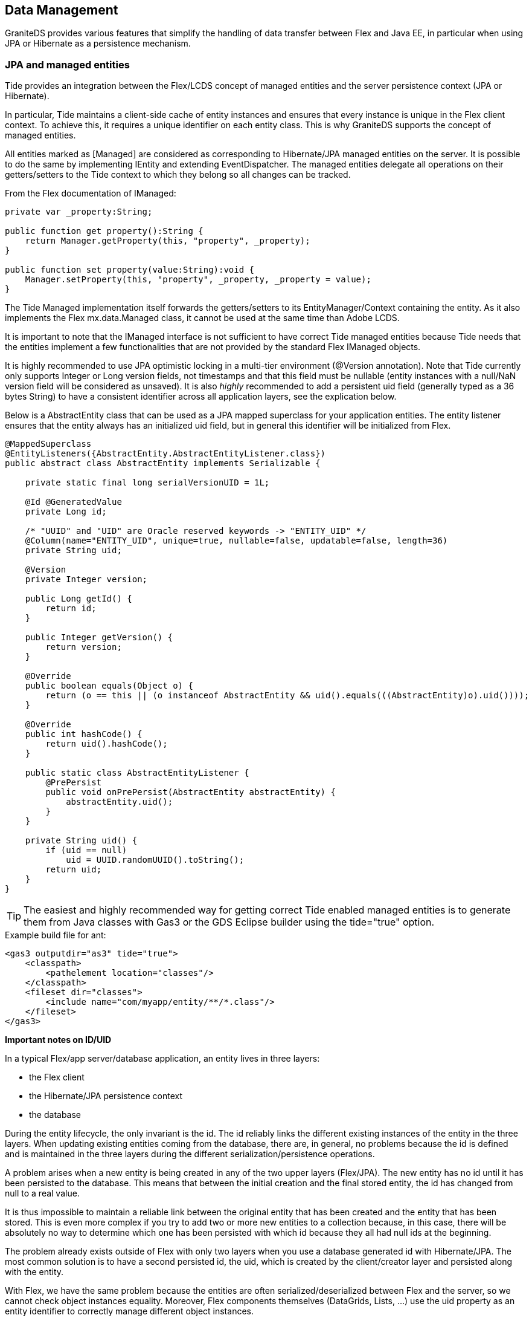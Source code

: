 :imagesdir: ./images

[[graniteds.datamanagement]]
== Data Management

GraniteDS provides various features that simplify the handling of data transfer between Flex and Java EE, in particular when using JPA or Hibernate as a persistence mechanism. 

[[data.jpamanaged]]
=== JPA and managed entities

Tide provides an integration between the Flex/LCDS concept of managed entities and the server persistence context (JPA or Hibernate). 

In particular, Tide maintains a client-side cache of entity instances and ensures that every instance is unique in the Flex client context. 
To achieve this, it requires a unique identifier on each entity class. This is why GraniteDS supports the concept of managed entities. 

All entities marked as +[Managed]+ are considered as corresponding to Hibernate/JPA managed entities on the server.
It is possible to do the same by implementing +IEntity+ and extending +EventDispatcher+. The managed entities delegate all operations on their getters/setters 
to the Tide context to which they belong so all changes can be tracked. 

From the Flex documentation of ++IManaged++: 

[source,actionscript]
----
private var _property:String;

public function get property():String {
    return Manager.getProperty(this, "property", _property);
}

public function set property(value:String):void {
    Manager.setProperty(this, "property", _property, _property = value);
}
----

The Tide +Managed+ implementation itself forwards the getters/setters to its ++EntityManager++/++Context++ containing the entity. 
As it also implements the Flex ++mx.data.Managed++ class, it cannot be used at the same time than Adobe LCDS. 

It is important to note that the +IManaged+ interface is not sufficient to have correct Tide managed entities because Tide needs 
that the entities implement a few functionalities that are not provided by the standard Flex +IManaged+ objects. 

It is highly recommended to use JPA optimistic locking in a multi-tier environment (++@Version++ annotation). 
Note that Tide currently only supports ++Integer++ or ++Long++ version fields, not timestamps and that this field must be nullable 
(entity instances with a ++null++/++NaN++ version field will be considered as unsaved). 
It is also __highly__ recommended to add a persistent ++uid++ field (generally typed as a 36 bytes ++String++) to have a consistent identifier 
across all application layers, see the explication below. 

Below is a +AbstractEntity+ class that can be used as a JPA mapped superclass for your application entities.
The entity listener ensures that the entity always has an initialized +uid+ field, but in general this identifier will be initialized from Flex. 

[source,java]
----
@MappedSuperclass
@EntityListeners({AbstractEntity.AbstractEntityListener.class})
public abstract class AbstractEntity implements Serializable {

    private static final long serialVersionUID = 1L;

    @Id @GeneratedValue
    private Long id;

    /* "UUID" and "UID" are Oracle reserved keywords -> "ENTITY_UID" */
    @Column(name="ENTITY_UID", unique=true, nullable=false, updatable=false, length=36)
    private String uid;

    @Version
    private Integer version;

    public Long getId() {
        return id;
    }

    public Integer getVersion() {
        return version;
    }

    @Override
    public boolean equals(Object o) {
        return (o == this || (o instanceof AbstractEntity && uid().equals(((AbstractEntity)o).uid())));
    }

    @Override
    public int hashCode() {
        return uid().hashCode();
    }

    public static class AbstractEntityListener {
        @PrePersist
        public void onPrePersist(AbstractEntity abstractEntity) {
            abstractEntity.uid();
        }
    }

    private String uid() {
        if (uid == null)
            uid = UUID.randomUUID().toString();
        return uid;
    }
}        
----

[TIP]
====
The easiest and highly recommended way for getting correct Tide enabled managed entities is to generate them from Java classes with Gas3 or 
the GDS Eclipse builder using the +tide="true"+ option. 
====

.Example build file for ant: 
[source,xml]
----
<gas3 outputdir="as3" tide="true">
    <classpath>
        <pathelement location="classes"/>
    </classpath>
    <fileset dir="classes">
        <include name="com/myapp/entity/**/*.class"/>
    </fileset>
</gas3>    
----

*Important notes on ID/UID*  

In a typical Flex/app server/database application, an entity lives in three layers: 

* the Flex client 
* the Hibernate/JPA persistence context 
* the database 

During the entity lifecycle, the only invariant is the id. The id reliably links the different existing instances of the entity in the three layers. 
When updating existing entities coming from the database, there are, in general, no problems because the id is defined and is maintained in the three layers 
during the different serialization/persistence operations. 

A problem arises when a new entity is being created in any of the two upper layers (Flex/JPA). The new entity has no id until it has been persisted to the database. 
This means that between the initial creation and the final stored entity, the id has changed from null to a real value. 

It is thus impossible to maintain a reliable link between the original entity that has been created and the entity that has been stored.
This is even more complex if you try to add two or more new entities to a collection because, in this case, there will be absolutely no way to determine 
which one has been persisted with which id because they all had null ids at the beginning. 

The problem already exists outside of Flex with only two layers when you use a database generated id with Hibernate/JPA. 
The most common solution is to have a second persisted id, the uid, which is created by the client/creator layer and persisted along with the entity. 

With Flex, we have the same problem because the entities are often serialized/deserialized between Flex and the server, so we cannot check object instances equality. 
Moreover, Flex components themselves (++DataGrid++s, ++List++s, ...) use the ++uid++ property as an entity identifier to correctly manage different object instances. 

When there is a +uid+ field in the Java entity, the Gas3 Tide template will generate a +uid+ property on the AS3 object. 
In other cases, the Tide template tries to build a suitable +uid+ property from the entity +id+.
This second mode is, of course, vulnerable to the initial null id problem. 

In conclusion, the recommended approach to avoid any kind of subtle problems is to have a real +uid+ property which will be persisted in the database 
but is not a primary key for efficiency concerns. If it is not possible to add a +uid+ property due to a legacy database schema or Java classes, 
it will work most of the time but you will then have to be very careful when creating new entities from the Flex client layer. 

Take care that you will then have to either implement +hashCode()+ and +equals()+ based on this property, or if for some reason you need another specific behaviour 
for +hashCode()+ and +equals()+ you can also implement the +org.granite.tide.IUID+ Java interface that will instruct Tide to use internally the +uid+ field 
for object comparisons. 

[[data.lazyloading]]
=== Transparent lazy loading

All uninitialized lazy collections coming from the server are transparently wrapped on the Flex side by the Tide context in a +PersistentCollection+ or +PersistentMap+. 
This collection can be used as a data provider for any Flex component that is able to handle +CollectionEvent+ (all Flex components, such as +DataGrid+ and +List+ do).
When data is requested by the UI component, the collection requests the server for the real collection content. 
This lazy loading functionality is completely automatic but will happen only if the collection is bound to a UI component or by manually calling +get+ or +length+ on 
the collection object.

When in the context of a server conversation (Seam or CDI) with a JPA extended persistence context, Tide will try to load the collection inside this 
persistence context so all collection elements come from the same persistence context as the owning entity. 

Outside of a conversation, Tide will try different means to determine the correct JPA entity manager/Hibernate session to use. 
The whole collection and owning entity are then retrieved from a newly created persistence context. If you have a deep object graph, 
it will then be possible to get entities from different persistence contexts in the same client context, and it can lead to inconsistencies 
in the client data and issues with optimistic locking/versioning. 

Depending on the server framework of the application (Spring, EJB 3, Seam, CDI...), Tide will lookup an entity manager or an Hibernate session from JNDI, 
in the Spring context or any other relevant way, and will try to determine the correct transaction management (JTA, JPA...). 
With Spring or Seam, it is possible to override the default persistence manager if you have particular requirements: w
ith Spring you just have to configure a bean implementing +TidePersistenceManager+ in the application context, 
with Seam you can override the component named +org.granite.tide.seam.seamInitializer+ with a component extending the class +org.granite.tide.seam.seamInitializer+. 
Using a custom persistence manager can be useful for example if you have multiple +EntityManagerFactory+ instances and want to be able to select one of them 
depending on the entity whose collection has to be fetched. 

*Manual fetching of lazy collections*  

In some cases you might need to trigger manually the loading of a lazy loaded collection. As told earlier, all collections are wrapped 
in a +PersistentCollection+ or +PersistentMap+. These two classes expose a method +withInitialized+ that can take a callback function that can do something 
once the collection is populated: 

[source,actionscript]
----
Object(myEntity.myCollection).withInitialized(function(collection:IList):void {
   // Do something with the content of the list
   var obj:Object = collection.getItemAt(0);
});
----

[[data.reverselazyloading]]
=== Reverse lazy loading

Lazy loading greatly helps in limiting the amount of data that is transferred between the server and the client. 
When receiving data from the server, the lazy-loading state is managed by the JPA engine depending on what is done by the service, so only the necessary data is sent. 
When sending objects to the server, the lazy-loading state depends on what has been loaded or not in the client context.
As the lifespan of the entities in the client context is much longer than in stateless services, there is a good chance that after a few time of running an application,
the whole object graph will be loaded on the client. That means that passing an entity as an argument to a remote method call will send the fully loaded object graph, 
whenever maybe a single property has been modified on the main entity. For example : 

[source,actionscript]
----
public function savePerson():void {
    person.lastName = "Test";
    personService.save(person);   
    // This will send all loaded collections associated to the Person object
}   
----

Obviously this is not very efficient. You can tell Tide to fold the object graph before sending it. It can be done manually in Flex with the following API :

[source,actionscript]
----
var uperson:Person = new EntityGraphUnintializer(tideContext).uninitializeEntityGraph(person) as Person;
personService.save(uperson);    // This will send only the Person object without any loaded collection   
----

Here all loaded collections of the +Person+ object will be uninitialized so +uperson+ contains only the minimum of data to correctly merge your changes 
in the server persistence context. If there is a change deeper in the object graph, the uninitializer is able to detect it and will not uninitialize 
the corresponding subgraph so the server receives all changes. 

[source,actionscript]
----
person.contacts.getItemAt(0).email = 'test@test.com';
var uperson:Person = new EntityGraphUnintializer(tideContext).uninitializeEntityGraph(person) as Person;
personService.save(uperson);    // This will send the Person object with only the contacts collection loaded   
----

Tide uses the client data tracking (the same used for dirty checking, see <<data.dirtycheck,below>>) to determine which parts of the graph need to be sent. 

If you need to uninitialize more than one argument for a remote call, you must use the same +EntityGraphUninitializer+.
It is important because the uninitializer copies the entities in a temporary context before uninitializing their associations so the normal context keeps unchanged, 
and all processed entities have to share this same temporary context.  

[source,actionscript]
----
var egu:EntityGraphUnintializer = new EntityGraphUninitialize(tideContext);
uperson1 = egu.uninitializeEntityGraph(person1);
uperson2 = egu.uninitializeEntityGraph(person2);
personService.save(uperson1, uperson2);    
----

Calling the +EntityGraphUninitializer+ manually is a bit tedious and ugly, so there is a cleaner possibility when you are using generated typesafe service proxies.
You can annotate your service method arguments with +@org.granite.tide.data.Lazy+ : 

[source,java]
----
public void save(@Lazy Person person) {
}
----

Gas3 will then generate a +[Lazy]+ annotation on your service methods (so take care that you have added the +[Lazy]+ annotation to your Flex metadata compilation
configuration). Next in the Flex application, register the +UninitializeArgumentPreprocessor+ component in Tide as follows : 

[source,actionscript]
----
Tide.getInstance().addComponents([UninitializeArgumentPreprocessor]);
----

Once you have done this, all calls to +PersonService.save()+ will automatically use a properly uninitialized version of the +person+ argument. 

[[data.changesets]]
=== Change sets

In most cases, end users update very few properties of an object graph at the same time so it's not very efficient to send the full graph to the server for merging,
even folded and uninitialized as much as possible. To handle this very common use case, Tide provides the change set feature which consists in
building a diff object representing only the actual updates on the object graph and only send this diff. As with reverse lazy loading, it can be used
manually or automated through some annotations and configuration.

This feature can work when sending objects from the client, or when dispatching updates from the server. In this case, GraniteDS has to integrate more
deeply into the JPA provider to build the change set objects. The server-to-client change sets are currently implemented only for Hibernate 3.5+.

*Client to server change sets*

Usually, when a user does some changes on an entity, the application will execute something like this to send the changes to the server :

[source,actionscript]
----
public function savePerson():void {
    person.lastName = "Test";
    personService.save(person);
    // This will send all loaded collections associated to the Person object
}
----

To build a +ChangeSet+ for a particular entity instead of sending the whole graph, you can use the +ChangeSetBuilder+ API :

[source,actionscript]
----
var csperson:ChangeSet = new ChangeSetBuilder(tideContext).buildEntityChangeSet(person);
personService.applyChangeSet(csperson);
----

Tide will use the client data tracking to determine what has been modified since last server update and build a diff object.
Note that it's also possible to build the complete +ChangeSet+ for the whole local entity context :

[source,actionscript]
----
var csfull:ChangeSet = new ChangeSetBuilder(tideContext).buildChangeSet();
entityService.applyChangeSet(csfull);
----

If you have to build change sets for many arguments at the same time, you should use the same +ChangeSetBuilder+ to ensure they
use the same temporary merge context:

[source,actionscript]
----
var csb:ChangeSetBuilder = new ChangeSetBuilder(tideContext);
var csperson:ChangeSet = csb.buildEntityChangeSet(person);
var cscompany:ChangeSet = csb.buildEntityChangeSet(company);
personService.savePersonCompany(csperson, cscompany);
----

Obviously any of these client operations mean that the server method that is called knows what to do with the +ChangeSet+ objects.
Tide provides the +ChangeSetApplier+ API that can be used on the server :

[source,java]
----
public void applyChangeSet(ChangeSet changeSet) {
    new ChangeSetApplier(new JPAPersistenceAdapter(entityManager)).applyChanges(changeSet);
}
----

As its name indicates, the +JPAPersistenceAdapter+ expects a JPA entity manager. If you are using the Hibernate native
Session API, you can use the +HibernatePersistenceAdapter+. It's quite easy if needed to implement a custom adapter for other
kinds of persistence providers by implementing the +TidePersistenceAdapter+ interface.

*Automatic build of change sets on the client*

Calling the +ChangeSetBuilder+ manually is a bit tedious and ugly, so there is a cleaner possibility when you are using generated typesafe service proxies.
You can annotate your service method arguments with +@org.granite.tide.data.Lazy+ :

[source,java]
----
public void save(@Lazy Person person) {
}
----

Gas3 will then generate a +[Lazy]+ annotation on your service methods (so take care that you have added the +[Lazy]+ annotation to your Flex metadata compilation
configuration). Next in the Flex application, register the +ChangeArgumentPreprocessor+ component in Tide as follows :

[source,actionscript]
----
Tide.getInstance().addComponents([ChangeArgumentPreprocessor]);
----

Once you have done this, all calls to +PersonService.save()+ will automatically use a +ChangeSet+ for the argument +person+.
Note that this cannot be used in conjuction with reverse lazy loading but completely replaces it.

*Automatic server merge of change sets (Hibernate 3.x only)*

When using Hibernate 3.x it's possible to further simplify this process by enabling a specific merge event listener. When configured, it
allows to apply an incoming +ChangeSet+ with any method using +EntityManager.merge()+ of the underlying entity. For example,

[source,java]
----
public void save(Person person) {
    entityManager.merge(person);
}
----

When this method is called with an incoming +ChangeSet+, GraniteDS will use a special converter to transform the +ChangeSet+ to a
Javassist proxy which can be accepted by the method call. Then the merge listener will intercept this proxy and apply the change
instead of letting Hibernate do its normal merge. It's important to note that this can work only with +merge()+ and not with any
other JPA +EntityManager+/Hibernate +Session+ method.

The configuration on the Hibernate side depends on the way the +SessionFactory+/+EntityManagerFactory+ is configured but simply
consists in setting up the event listener +org.granite.tide.hibernate.HibernateDataChangeMergeListener+ for the event +merge+.

[source,java]
----
configuration.setListener("merge", new HibernateDataChangeMergeListener());
----

With Hibernate XML config:

[source,xml]
----
<hibernate-configuration>
    <session-factory>
       ...
        <event type="merge">
            <listener class="org.granite.tide.hibernate.HibernateDataChangeMergeListener"/>
        </event>
    </session-factory>
</hibernate-configuration>
----

And with Spring:

[source,xml]
----
<bean id="sessionFactory"
    class="org.springframework.orm.hibernate3.annotation.AnnotationSessionFactoryBean">
    <property name="dataSource" ref="dataSource" />
    <property name="hibernateProperties">
        <props>
            <prop key="hibernate.dialect">org.hibernate.dialect.HSQLDialect</prop>
            <prop key="hibernate.show_sql">false</prop>
            <prop key="hibernate.hbm2ddl.auto">update</prop>
        </props>
    </property>
    <property name="eventListeners">
        <map>
            <entry key="merge">
                <list><bean class="org.granite.tide.hibernate.HibernateDataChangeMergeListener"/></list>
            </entry>
        </map>
    </property>
    ...
</bean>
----

[[data.dirtycheck]]
=== Dirty checking and conflict handling

The Tide framework includes a client-side entity cache where each managed entity exists only once for each Tide context. 
Besides maintaining this cache, Tide tracks all changes made on managed entities and on their associations and saves these changes for each modification. 
This flag is always reset to +false+ when the same instance is received from the server, so this flag is indeed an indication that the user has changed 
something since the last remote call. 

 A particular entity instance can be in two states :
  
* Stable: the instance has not been modified until it was received from the server 
* Dirty : the instance has been modified 

The current state of an entity can be accessed with : 

[source,actionscript]
----
entity.meta_dirty
----

This +meta_dirty+ property only indicates if a direct property of the entity has been changed. To check if something has changed deeper in the object graph, you can use:

[source,actionscript]
----
tideContext.meta_deepDirty(entity);
----

Finally you can check the dirty state of the whole data context with the property +meta_dirty+ of the Tide context. 

[source,xml]
----
<mx:Button label="Save" click="entityService.save()"
    enabled="{tideContext.meta_dirty}"/>
----

[WARNING]
====
This +dirty+ flag is reliable only when combined with optimistic locking. The only way for Tide to know that an entity instance has actually been changed on the server
is to check that its +@Version+ field has been incremented. 
====

In a typical client/server interaction, here is what happens :
 
1. The Flex application retrieves an entity instance from the server, for example with a version number 0. This instance is considered stable. 
2. The user modifies data on the client, possibly with bidirectional data binding. The version number stays 0, the client state becomes dirty. 
3. The user clicks on a _Save_ button. The Flex application calls a service and retrieves the result. The server has incremented the version number to 1, 
    so Tide overwrites the cached instance on the client and it is considered as stable again. 

Note that if you retrieve the same instance without version increment, the local changes won't be overwritten. In the previous example, if the server returns the same 
instance with an unchanged version number of 0, the local instance will still be dirty. That means that you can still issue queries that return a locally changed entity 
without losing the user changes. 

One nice possibility with this programming model is that you can easily implement a _Cancel_ button after step 2. If you use bidirectional data binding, 
the client view of the entity instance has already become dirty. As Tide always saves the local changes, it also provides a simple way of restoring the last stable state : 

[source,actionscript]
----
private function restore():void {
    Managed.resetEntity(entity);
}   
----

You can also reset all entities in the context to their last stable state with : 

[source,actionscript]
----
private function restoreAll():void {
    tideContext.meta_resetAllEntities();
}   
----

If you look at the previous process in 3 steps, we assume that nobody else has changed the data the user has been working on between 1 and 3. 
In concurrent environments with read-write data, there is a chance that someone else has modified the entity on the server between step 1 and step 3. 

There are two ways of handling this: either you just rely on optimistic locking and intercept the corresponding server exceptions to display a message to the user, 
or you use data push (see section <<data.push,Data Push>>) so all Flex clients are updated in near real-time. 
Note however that even with data push, there can still be conflicts between changes made by a user and updates received from the server. 

With normal optimistic locking, the remote service call at step 3 will trigger a +OptimisticLockException+. Tide provides a built-in exception handler 
to handle this exception: it will extract the +entity+ argument of the exception, compare its state with the client state and dispatch a conflict 
event +TideDataConflictEvent+ on the Tide context when it's not identical. The exception handler can be enabled with : 

[source,actionscript]
----
Tide.getInstance().addExceptionHandler(OptimisticLockExceptionHandler);
----

When data push is used, an entity instance can be updated with data received from the server at any time. If the current user was working on this instance, 
it is obviously not desirable that his work is overwritten without notice. Similarly to the previous case, Tide will determine that an incoming data from another 
user session is in conflict with the local data and dispatch a +TideDataConflictEvent+ on the Tide context. 

What can you do with this event ? 

Basically there are two possibilities : accept the server-side state or keep the client state. 
Here is an example of a conflict handler defined in a Flex application, generally in the main mxml : 

[source,xml]
----
<mx:Application ...
    preinitialize="Tide.getInstance().initApplication()"
    creationComplete="init();">
    
    <mx:Script>
        private function init():void {
            Tide.getInstance().getEjbContext().addEventListener(
                TideDataConflictsEvent.DATA_CONFLICTS, conflictsHandler);
        }

        private var _conflicts:Conflicts;

        private function conflictsHandler(event:TideDataConflictsEvent):void {
            _conflicts = event.conflicts;
            Alert.show("Keep local state ?", "Data conflict", 
                Alert.YES|Alert.NO, null, conflictsCloseHandler);
        }
        
        private function conflictsCloseHandler(event:CloseEvent):void {
            if (event.detail == Alert.YES)
                _conflicts.acceptAllClient();
            else
                _conflicts.acceptAllServer();
        }
    </mx:Script>
    ...
</mx:Application>
----

If you look at the ASDoc for +Conflicts+, there are a few properties that give more details about the conflicts, such as the conflicting properties,
which make possible to present a better alert message to the user. 

When using the Hibernate native API (++Session++), the optimistick lock exception ++StaleObjectStateException++ is unfortunately missing a critical information 
to allow for correct conflict handling (that is present in the JPA ++OptimistickLockException++). 
In this case, you should use the provided Hibernate event wrappers that add the missing data to the Hibernate exception. 
Here is what is will look like when configuring the ++SessionFactory++ with Spring : 

[source,xml]
----
<bean id="sessionFactory"
    class="org.springframework.orm.hibernate3.annotation.AnnotationSessionFactoryBean">
    <property name="dataSource" ref="dataSource" />
    <property name="hibernateProperties">
        <props>
            <prop key="hibernate.dialect">org.hibernate.dialect.HSQLDialect</prop>
            <prop key="hibernate.show_sql">false</prop>
            <prop key="hibernate.hbm2ddl.auto">update</prop>
        </props>
    </property>
    <property name="eventListeners">
        <map>
            <entry key="merge">
                <bean class="org.granite.tide.hibernate.HibernateMergeListener"/>
            </entry>
            <entry key="create">
                <bean class="org.granite.tide.hibernate.HibernatePersistListener"/>
            </entry>
            <entry key="create-onflush">
                <bean class="org.granite.tide.hibernate.HibernatePersistOnFlushListener"/>
            </entry>
            <entry key="delete">
                <bean class="org.granite.tide.hibernate.HibernateDeleteListener"/>
            </entry>
            <entry key="update">
                <bean class="org.granite.tide.hibernate.HibernateSaveOrUpdateListener"/>
            </entry>
            <entry key="save-update">
                <bean class="org.granite.tide.hibernate.HibernateSaveOrUpdateListener"/>
            </entry>
            <entry key="save">
                <bean class="org.granite.tide.hibernate.HibernateSaveOrUpdateListener"/>
            </entry>
            <entry key="lock">
                <bean class="org.granite.tide.hibernate.HibernateLockListener"/>
            </entry>
            <entry key="flush">
                <bean class="org.granite.tide.hibernate.HibernateFlushListener"/>
            </entry>
            <entry key="auto-flush">
                <bean class="org.granite.tide.hibernate.HibernateAutoFlushListener"/>
            </entry>
        </map>
    </property>
    ...
</bean>
----

*Integration with client conversations*  

When using client conversations, the situation becomes a bit more complex as each conversation has its own entity cache. That means that when a user 
modifies some data in a conversation context, the change is not immediately visible in others even if they contain the same entity instance. 

The Tide context object provides a few methods to deal with such situations : 

[source,actionscript]
----
tideContext.meta_mergeInParentContext()   
----

This will merge all stable state of the current conversation context in its parent context and all its children. In the common case where you don't 
use nested conversations, that just means that the changes are merged in the global context as well as all other conversations. 

If you use nested conversations, the merge will be done only in the direct parent context and all its children, but not in the global context. 

[source,actionscript]
----
tideContext.meta_mergeInGlobalContext()   
----

This will merge all stable state of the current conversation context in its parent context, in the global context and in all child contexts recursively. 

[[data.validation]]
=== Data validation

Tide integrates with Hibernate Validator 3.x and the Bean Validation API (JSR 303) implementations, and propagate the server validation errors to the client UI components. 

Starting with GraniteDS 2.2, however, the preferred way to execute validation is a Flex-side, JSR-303 like, validation framework 
(see <<graniteds.validation,Bean Validation (JSR-303)>> for details). 

The server support for Hibernate Validator 3 is available in +granite-hibernate.jar+, but the the support for Bean Validation is available in
a separate +granite-beanvalidation.jar+. You will have to add one of these jars in your application +lib+ folder. 

The validator integration is based on the GraniteDS exception handling framework. A server exception converter is registered to handle the +InvalidStateException+, 
and a client exception handler can be registered with: 

[source,actionscript]
----
Tide.getInstance().addExceptionHandler(ValidatorExceptionHandler);   
----

This exception handler intercepts all server validation faults and dispatches a validation event on the context. To complete the integration, a +TideEntityValidator+ 
Flex component can be attached to any UI component: 

[source,xml]
----
<mx:Application
    ...
    xmlns:tv="org.granite.tide.validators.*">

    <tv:TideEntityValidator id="teval" entity="{tideContext.booking}"
        property="creditCardName" listener="{creditCardNameInput}"/>

    <mx:TextInput id="creditCardNameInput" text="{tideContext.booking.creditCardName}"/>
    ...
</mx:Application>   
----

You can have more control on the validation behaviour by directly listening to validation events on the context: 

[source,actionscript]
----
public function setup():void {
    tideContext.addEventListener(TideValidatorEvent.INVALID, validationHandler);
}

private function validationHandler(event:TideValidatorEvent):void {
    var invalidValues:Array = event.invalidValues;
    for each (var iv:Object in invalidValues) {
        var invalidValue:InvalidValue = iv as InvalidValue;
        Alert.show(
            "Invalid property: " + invalidValue.path +
            " on object " + invalidValue.bean
        );
    }
}   
----

*Remote validation of input fields*

Another possibility is to use an input validator that calls the server when the validation is triggered. 
With Seam on the server, it then uses the +Validators+ component to get a proper +ClassValidator+, and thus just works with Hibernate Validator 3.x for now. 
With other server technologies, it uses a built-in validator handler which supports both HV3 and Bean Validation implementations. 

The use of this component is quite simple and very similar to any other Flex validator, with additional parameters to define the entity to validate. 

[source,xml]
----
<tv:TideInputValidator id="tival" 
    source="{creditCardNameInput}" property="text" 
    entity="{tideContext.booking}" entityProperty="creditCardName" 
    entityManager="{tideContext}"/>

<mx:TextInput id="creditCardNameInput" text="{tideContext.booking.creditCardName}"/>   
----

The property +entityManager+ of the validator may be optional if the entity is maintained in the context (i.e., ++ctx.myEntity++) 
and has a proper +entityManager+ defined (with ++$$meta_getEntityManager$$++). This is in particular the case for all entities retrieved from the server. 

[[data.paging]]
=== Data paging

GraniteDS provides the +PagedQuery+ component which is an implementation of +ListCollectionView+ and can be used as a data provider for most UI components 
such a grids or lists. 

This component supports paging and can be mapped to a server component which execute queries. The collection is completely paged and keeps in memory only 
the data needed for the current display. In fact, it keeps in memory two complete pages to avoid too many server calls. 
The elements that get out of display during scrolling are discarded, so you never fill up the memory of the Flash VM. 

+PagedQuery+ also supports automatic remote sorting and filtering. The server-side part of the paging depends on the server technology and is described in 
the next paragraphs. 

On the client-side, you first need to register the client component with: 

[source,xml]
----
<mx:Script>
    import org.granite.tide.collections.PagedQuery;

    Tide.getInstance().addComponent("people", PagedQuery);
</mx:Script>        
----

This registers a client component with a page size defined by the server. It's also possible and recommended to define the page size on the client with : 

[source,xml]
----
<mx:Script>
    import org.granite.tide.collections.PagedQuery;

    Tide.getInstance().addComponentWithFactory("people", PagedQuery, { maxResults: 36 });
</mx:Script>          
----

When using the Tide client framework, that can be done in a Tide module initializer as any other component declaration. 

[NOTE]
====
It is important that this registration is done in a static block initializer of the main MXML class, because it has to be defined before 
the first reference in a component, and in particular before any data binding on +context.people+ is initialized by Flex. 
====

That's all. Just bind the component as a data provider for any component and it should work as expected: 

[source,xml]
----
<mx:DataGrid id="people" dataProvider="{ctx.people}" width="100%" height="100%"
    liveScrolling="false">
    <mx:columns>
        <mx:DataGridColumn dataField="firstName" headerText="First name"/>
        <mx:DataGridColumn dataField="lastName" headerText="Last name"/>
    </mx:columns>
</mx:DataGrid>        
----

The +DataGrid+ sorting triggers a remote refresh of the collection, and the changes on the data filter are maintained during the remote refresh, 
so the filtering is also done remotely. 

[WARNING]
====
It is important to disable +liveScrolling+ to avoid excessive remote traffic. 
====

[WARNING]
====
Flex 4 Spark controls do not handle +ItemPendingError+ by themselves and need a special wrapper +AsyncListView+. 
====

.Example of use of +AsyncListView+ with Spark components
[source,xml]
----
<s:List>
    <mx:AsyncListView list="{people}"/>
</s:List>
----

See link:$$http://opensource.adobe.com/wiki/display/flexsdk/AsyncListView+Specification$$[here] for more details in the Flex 4 documentation. 

Just like the paged collections of LCDS, everything works only if there is a correct +uid+ property on the entities. It is thus recommended to use the Tide templates 
for the Gas3 generator, which provide a default suitable implementation of +uid+ if there is none. 

The default +AsyncListView+ does not support automatic propagation of the UI control sorting state to its data provider. 
Tide provides an alternative +SortableAsyncListView+ that works in all cases. 

[source,xml]
----
<s:VGroup ...
    xmlns:c="org.granite.tide.collections.*">

<s:DataGrid ...>
    <c:SortableAsyncListView list="{people}"/>
</s:DataGrid>
----

*Server-side implementation*

The +PagedQuery+ components expects that the corresponding server component implements a specific method to fetch elements. 
There are two ways of handling filtering, either with an untyped map or with a typesafe filter object: 

For untyped filters, the server component shoud implement the following method: 

[source,java]
----
public Map find(Map filter, int first, int max, String order, boolean desc);
----

+first+, +max+, +order+ and +desc+ are straightforward. +filter+ is a map containing the parameter values of the query. These values can be set on the client by: 

[source,actionscript]
----
tideContext.pagedQuery.filter.<parameter1> = <value1>;
tideContext.pagedQuery.filter.<parameter2> = <value2>;
...
----

The return object must be a map containing four properties: 

* ++firstResult++: Should be exactly the same as the argument passed in (int first). 
* ++maxResults++: Should be exactly the same as the argument passed in (int max), except when its value is 0, meaning that the client component is initializing 
    and requests a max value. In this case, you have to set the page value, which must absolutely be greater than the maximum expected number of elements displayed 
    simultaneously in a table. 
* ++resultCount++: Count of results. 
* ++resultList++: List of results. 

Alternatively you can also return a result of type +org.granite.tide.data.model.Page+. That implies a compile dependency of your services on a GraniteDS API, 
which may not be suitable. If necessary you can define your own page class and use a converter to translate from your server class to the client +Page+ class. 

If you are using Spring Data, you can simply return an instance of the +Page+ class of Spring Data and let GraniteDS do the conversion
between GraniteDS +Page+ and Spring Data +Page+. You can also use +PageRequest+ as an argument instead of +firstResult+, +maxResults+...

The following code snippet is a quick and dirty implementation and can be used as a base for other implementations 
(here this is a Spring service but the equivalent implementations for EJB3 or CDI would be extremely similar): 

[source,java]
----
@Service("people")
@Transactional(readOnly=true)
public class PeopleServiceImpl implements PeopleService {

    @PersistenceContext
    protected EntityManager manager;

    public Map find(Map filter, int first, int max, String order, boolean desc) {
        Map result = new HashMap(4);

        String from = "from Person e ";
        String where = "where lower(e.lastName) like '%' || lower(:lastName) || '%' ";
        String orderBy = (
            order != null ? "order by e." + order + (desc ? " desc" : "") : ""
        );
        String lastName = (
            filter.containsKey("lastName") ? (String)filter.get("lastName") : ""
        );

        Query qc = manager.createQuery("select count(e) " + from + where);
        qc.setParameter("lastName", lastName);
        long resultCount = (Long)qc.getSingleResult();

        if (max == 0)
            max = 36;

        Query ql = manager.createQuery("select e " + from + where + orderBy);
        ql.setFirstResult(first);
        ql.setMaxResults(max);
        ql.setParameter("lastName", lastName);
        List resultList = ql.getResultList();

        result.put("firstResult", first);
        result.put("maxResults", max);
        result.put("resultCount", resultCount);
        result.put("resultList", resultList);

        return result;
    }
}
----

It is also possible to define on the Flex size an alternative remote component name and method name that will implement the querying : 

[source,xml]
----
<mx:Script>
    Spring.getInstance().addComponentWithFactory("people", PagedQuery, 
        { maxResults: 36, remoteComponentName: "peopleService", methodName: "list" });
</mx:Script>
----

In this case, the previous component would be : 

[source,java]
----
@Service("peopleService")
@Transactional(readOnly=true)
public class PeopleServiceImpl implements PeopleService {

    @PersistenceContext
    protected EntityManager manager;

    public Map list(Map filter, int first, int max, String order, boolean desc) {
        Map result = new HashMap();

        String from = "from Person e ";
        String where = "where lower(e.lastName) like '%' || lower(:lastName) || '%' ";
        String orderBy = (
            order != null ? "order by e." + order + (desc ? " desc" : "") : ""
        );
        String lastName = (
            filter.containsKey("lastName") ? (String)filter.get("lastName") : ""
        );

        Query qc = manager.createQuery("select count(e) " + from + where);
        qc.setParameter("lastName", lastName);
        long resultCount = (Long)qc.getSingleResult();

        if (max == 0)
            max = 36;

        Query ql = manager.createQuery("select e " + from + where + orderBy);
        ql.setFirstResult(first);
        ql.setMaxResults(max);
        ql.setParameter("lastName", lastName);
        List resultList = ql.getResultList();

        result.put("resultCount", resultCount);
        result.put("resultList", resultList);

        return result;
    }
}
        
----

Note that this time we did not have to return +firstResult+ and +maxResults+ because the page size is defined on the client. 

It is finally possible to use a typesafe filter object instead of the +Map+. The server implementation will then be something like : 

[source,java]
----
@Service("peopleService")
@Transactional(readOnly=true)
public class PeopleServiceImpl implements PeopleService {

    @PersistenceContext
    protected EntityManager manager;

    public Map list(Person examplePerson, int first, int max, String order, boolean desc) {
        Map result = new HashMap();

        String from = "from Person e ";
        String where = "where lower(e.lastName) like '%' || lower(:lastName) || '%' ";
        String orderBy = (
            order != null ? "order by e." + order + (desc ? " desc" : "") : ""
        );
        String lastName = (
            examplePerson.getLastName() != null ? examplePerson.getLastName() : ""
        );

        Query qc = manager.createQuery("select count(e) " + from + where);
        qc.setParameter("lastName", lastName);
        long resultCount = (Long)qc.getSingleResult();

        if (max == 0)
            max = 36;

        Query ql = manager.createQuery("select e " + from + where + orderBy);
        ql.setFirstResult(first);
        ql.setMaxResults(max);
        ql.setParameter("lastName", lastName);
        List resultList = ql.getResultList();

        result.put("resultCount", resultCount);
        result.put("resultList", resultList);

        return result;
    }
}
----

To use this, you also have to define the filter class on the client component : 

[source,xml]
----
<mx:Script>
    import org.granite.tide.collections.PagedQuery;

    Tide.getInstance().addComponentWithFactory("people", PagedQuery, 
        { maxResults: 36, filterClass: Person });
</mx:Script>      
----

If the filter class is bindable, then +people.filter+ will be an instance of the provided filter class. 
If not, the +PagedQuery+ will create an +ObjectProxy+ that wraps the filter instance to track changes on it. 
You can also directly provide your own instance of the filter instead of letting the component instantiate the class itself: 

[source,xml]
----
<mx:Script>
    import org.granite.tide.collections.PagedQuery;

    Tide.getInstance().addComponentWithFactory("people", PagedQuery, 
        { maxResults: 36, filter: new Person() });
</mx:Script>      
----

[[data.push]]
=== Data push

In classic Flex applications using remoting, data is updated only when the user does an action that triggers a call to the server. 
As it is possible to do many things purely on the client without involving the server at all, that can lead to stale client state if someone else 
has modified something between updates. 

Optimistic locking ensures that the data will keep consistent on the server and in the database, but it would be better if data updates were pushed 
in real-time to all connected clients. 

Tide makes this possible by integrating with the JPA provider and the Gravity messaging broker to dispatch data updates to subscribed clients. 

This requires a bit of configuration : 

. Define a Gravity topic 
. Add the Tide JPA listener DataPublishListener on entities that should be tracked 
. Add the Tide annotation DataEnabled on all server components involved in modifications of these data 
. Subscribe to the topic on the client with the DataObserver component 

Let's see all this in details : 

Define a Gravity topic: in the standard case, it can be done in ++services-config.xml++: 

[source,xml]
----
<service id="gravity-service"
    class="flex.messaging.services.MessagingService"
    messageTypes="flex.messaging.messages.AsyncMessage">
    <adapters>
        <adapter-definition id="simple" 
            class="org.granite.gravity.adapters.SimpleServiceAdapter"/>
    </adapters>

    <destination id="dataTopic">
        <properties>
            <no-local>true</no-local>
            <session-selector>true</session-selector>
        </properties>
        <channels>
            <channel ref="gravityamf"/>
        </channels>
        <adapter ref="simple"/>
    </destination>
</service>
...
<channel-definition id="gravityamf" class="org.granite.gravity.channels.GravityChannel">
    <endpoint
        uri="http://{server.name}:{server.port}/{context.root}/gravityamf/amf"
        class="flex.messaging.endpoints.AMFEndpoint"/>
</channel-definition>
----

With Spring or Seam, this can be done more easily in the respective configuration files +application-context.xml+ or ++components.xml++: 

.Spring context
[source,xml]
----
<graniteds:messaging-destination id="dataTopic" no-local="true" session-selector="true"/>
----

.Seam ++components.xml++ 
[source,xml]
----
<graniteds:messaging-destination name="dataTopic" no-local="true" session-selector="true"/>
----

This example configuration defines a simple Gravity destination but it's also possible to use the JMS, ActiveMQ or any custom adapter if you need 
transactional behaviour or better scalabilty. 

The two important parameters for the topic definition are :
 
* +no-local+ should be set to +true+. That means that the client that triggers the modification will not receive 
    the result of the update twice : first by the remoting call, then by the messaging update. 
* +session-selector+ must be set to +true+. Tide uses JMS-style selectors to determine which data will be sent to which clients and thus needs 
    to store the current messaging selector state in the user session. 

Add the Tide JPA publishing listener on the entities that should be tracked: 

[source,java]
----
@Entity
@EntityListeners({DataPublishListener.class})
public abstract class MyEntity {
    ... 
}
----

When using the Hibernate native API instead of JPA, you can use the following listener configuration:         

[source,java]
----
Configuration configuration = new Configuration();
...
configuration.setListener("post-insert", new HibernateDataPublishListener());
configuration.setListener("post-update", new HibernateDataPublishListener());
configuration.setListener("post-delete", new HibernateDataPublishListener());
----

With Hibernate XML config: 

[source,xml]
----
<hibernate-configuration>    
    <session-factory>
       ... 
        <event type="post-insert">
            <listener class="org.granite.tide.hibernate.HibernateDataPublishListener"/>
        </event>
        <event type="post-update">
            <listener class="org.granite.tide.hibernate.HibernateDataPublishListener"/>
        </event>
        <event type="post-delete">
            <listener class="org.granite.tide.hibernate.HibernateDataPublishListener"/>
        </event>
    </session-factory>
</hibernate-configuration>
----

And with Spring: 

[source,xml]
----
<bean id="sessionFactory"
    class="org.springframework.orm.hibernate3.annotation.AnnotationSessionFactoryBean">
    <property name="dataSource" ref="dataSource" />
    <property name="hibernateProperties">
        <props>
            <prop key="hibernate.dialect">org.hibernate.dialect.HSQLDialect</prop>
            <prop key="hibernate.show_sql">false</prop>
            <prop key="hibernate.hbm2ddl.auto">update</prop>
        </props>
    </property>
    <property name="eventListeners">
        <map>
            <entry key="post-insert">
                <list><bean class="org.granite.tide.hibernate.HibernateDataPublishListener"/></list>
            </entry>
            <entry key="post-update">
                <list><bean class="org.granite.tide.hibernate.HibernateDataPublishListener"/></list>
            </entry>
            <entry key="post-delete">
                <list><bean class="org.granite.tide.hibernate.HibernateDataPublishListener"/></list>
            </entry>
        </map>
    </property>
    ...
</bean>
----

For Hibernate 4.x, the way of declaring these listeners has completely changed and uses the +ServiceLoader+ API.
You will have to add the following file in +META-INF/services/org.hibernate.integrator.spi.Integrator+ of your application jar:

----
org.granite.tide.hibernate4.Hibernate4Integrator
----

Then add the Tide data annotation on all services, example here with a Spring service:

[source,java]
----
@DataEnabled(topic="dataTopic", publish=PublishMode.ON_SUCCESS)
public interface MyService {
    ...
}
----

It's generally recommended to put the annotation on the service interface but it can also work when defined on the service implementation.
Note that even services that only read data should be annotated this +@DataEnabled+ because they also participate in the construction  of the message selector.

The attributes of this annotations are:
 
* ++topic++: the name of the messaging topic that will be used to dispatch updates. Obviously this is the one we declared just before in +services-config.xml+. 
* ++publish++: the publishing mode. +PublishMode.MANUAL+ means that you will have to trigger the dispatch manually, for example in an interceptor. 
    +$$PublishMode.ON_SUCCESS$$+ means that Tide will automatically dispatch the updates on any successful call. +$$PublishMode.ON_COMMIT$$+ means that Tide will
    dispatch the updates upon transaction commit (and inside the current transaction). 
*  ++params++: a filter class that will define to which updates are sent to which clients. By default there is no filtering, 
    otherwise see below for a more detailed explanation. 

*Publishing Filters* 

It is possible to tell the Tide engine how it should dispatch each update (i.e. to which clients). 

It works in two phases : at each remote call from a client, Tide calls the observes method of the params class and builds the current message selector. 
Next at each update it calls publishes to set the message headers that will be filtered by the selector. Let's see it on an example: 

[source,java]
----
public class AddressBookParams implements DataTopicParams {
    
    public void observes(DataObserveParams params) {
        params.addValue("user", Identity.instance().getCredentials().getUsername());
        params.addValue("user", "__public__");
    }
    
    public void publishes(DataPublishParams params, Object entity) {
        if (((AbstractEntity)entity).isRestricted())
            params.setValue("user", ((AbstractEntity)entity).getCreatedBy());
        else
            params.setValue("user", "__public__");
    }
}
----

The method +observes+ here adds two values to the current selector: the current user name (here retrieved by Seam +Identity+ but could be any other means) 
and the value +$$__public__$$+. From these values Tide will build a message selector +$$(user = 'username' OR user = '__public__')$$+ meaning that we only want 
to be notified of updates concerning public data or data that the current user owns. 

During the publishing phase, Tide will call the method +publishes+ for each updated entity and build the message headers with the provided values. 
In the example, an update message will have a user header with either +$$__public__$$+ or the entity owner for restricted data. 
These headers are then matched with the current message selector for each subscribed client. 

Here we have used only one header parameter but it's possible to define as many as you want. Just take care that the match between observed and published 
values can become very complex and difficult to predict with too many criteria. When having many header values, the resulting selector is an +AND+ of all criteria : 

[source,java]
----
public void observes(DataObserveParams params) {
    params.addValue("user", Identity.instance().getCredentials().getUsername());
    params.addValue("user", "__public__");
    params.addValue("group", "admin");
    params.addValue("group", "superadmin");
}
----

Will generate the following selector : 

[source,sql]
----
(user = 'username' OR user = '__public__') AND (group = 'admin' OR group = 'superadmin')       
----

*Publishing Modes*  

There are three publishing modes : 

* +$$PublishMode.ON_SUCCESS$$+ is the easiest to use, and dispatch updates after each successful remote call, regardless of the actual result 
    of the transaction (if there is one).  
* +$$PublishMode.ON_COMMIT$$+ allows for a transactional behaviour, and does the dispatch only on transaction commit. 
* +PublishMode.MANUAL+ lets you do the dispatch manually in your services when you want, giving the most control. 

By default only GraniteDS remoting calls are able to dispatch update messages with +$$ON_SUCCESS$$+ or +MANUAL+ modes. 
If you need the +$$ON_COMMIT$$+ mode, or need that services that are not called from GraniteDS also trigger the dispatch, then you will have to enable 
    the Tide data dispatcher interceptor that will handle updates in threads that are not managed by GraniteDS. 

To enable the interceptor, it is necessary to indicate on the +@DataEnabled+ annotation that there is one with the +useInterceptor+ attribute : 

[source,java]
----
@DataEnabled(topic="dataTopic", publishMode=PublishMode.ON_COMMIT, useInterceptor=true)
public class MyService {
}
----

[WARNING]
====
When using interceptors, you have to put the +@DataEnabled+ annotation on the service implementation and not on the interface
====

There are four versions of the interceptor available for each supported framework : EJB3, Spring, Seam 2, CDI. 

For Spring, add the advice to your context (take care that you need to reference the latest GraniteDS XSD version 3.0 to allow this) : 

[source,xml]
----
<beans
    xmlns="http://www.springframework.org/schema/beans"
    xmlns:xsi="http://www.w3.org/2001/XMLSchema-instance"
    xmlns:graniteds="http://www.graniteds.org/config"
    xsi:schemaLocation="
        http://www.springframework.org/schema/beans 
            http://www.springframework.org/schema/beans/spring-beans-3.0.xsd
        http://www.graniteds.org/config 
            http://www.graniteds.org/public/dtd/3.0.0/granite-config-3.0.xsd">
    ...
<graniteds:tide-data-publishing-advice/>            
----

For Seam 2, there is nothing special to configure. The interceptor will be automatically enabled for all components having the +@DataEnabled+ 
annotation with +useInterceptor=true+. 

For CDI, enable the interceptor in +beans.xml+ : 

[source,xml]
----
<beans
    xmlns="http://java.sun.com/xml/ns/javaee"
    xmlns:xsi="http://www.w3.org/2001/XMLSchema-instance"
    xsi:schemaLocation="http://java.sun.com/xml/ns/javaee 
        http://java.sun.com/xml/ns/javaee/beans_1_0.xsd">  
    <interceptors>
        <class>org.granite.tide.cdi.TideDataPublishingInterceptor</class>
    </interceptors>
</beans>            
----

For EJB 3, you can define a global interceptor in +ejb-jar.xml+ : 

[source,xml]
----
<assembly-descriptor>
      <interceptor-binding>
         <ejb-name>*</ejb-name>
         <interceptor-class>org.granite.tide.ejb.TideDataPublishingInterceptor</interceptor-class>
      </interceptor-binding>
      ...
</assembly-descriptor>
----

Or alternatively configure the interceptor on each EJB 3 : 

[source,java]
----
@Stateless
@Local(MyService.class)
@Interceptors(TideDataPublishingInterceptor.class)
@DataEnabled(topic="myTopic", publish=PublishMode.ON_COMMIT, useInterceptor=true)
public class MyServiceBean {
    ...
}
----

*Manual Publishing*  

If you need full control on the publishing process, you can create your own interceptor or use the following API in your services : 

.Manual publishing
[source,java]
----
@DataEnabled(topic="dataTopic", params=DefaultDataTopicParams.class, publishMode=PublishMode.MANUAL, 
    useInterceptor=true)
public class MyService {

    @Inject
    private Gravity gravity;

    public void doSomething() {
        DataContext.init(gravity, "dataTopic", DefaultDataTopicParams.class, PublishMode.MANUAL);
        try {
            Object result = invocation.proceed();
            DataContext.publish(PublishMode.MANUAL);
            return result;
        }
        finally {
            DataContext.remove();
        }
    }
}
----

.Custom interceptor
[source,java]
----
@Interceptor
public class CustomPublishInterceptor {

    @Inject
    private Gravity gravity;

    @AroundInvoke
    public Object aroundInvoke(InvocationContext invocation) throws Exception {
        DataContext.init(gravity, "dataTopic", DefaultDataTopicParams.class, PublishMode.MANUAL);
        try {
            Object result = invocation.proceed();
            DataContext.publish(PublishMode.MANUAL);
            return result;
        }
        finally {
            DataContext.remove();
        }
    }
}
----

*Transactional Publishing*

You can setup a fully transactional dispatch by using the +$$ON_COMMIT$$+ mode with a JMS transport. When using JMS transacted sessions with the +$$ON_COMMIT$$+ mode, 
you will ensure that only successful database updates will be dispatched.  

[source,xml]
----
<destination id="dataTopic">
    <properties>
        <jms>
            <destination-type>Topic</destination-type>
            <connection-factory>ConnectionFactory</connection-factory>
            <destination-jndi-name>topic/dataTopic</destination-jndi-name>
            <destination-name>dataTopic</destination-name>
            <acknowledge-mode>AUTO_ACKNOWLEDGE</acknowledge-mode>
            <transacted-sessions>true</transacted-sessions>
            <no-local>true</no-local>
        </jms>
        <no-local>true</no-local>
        <session-selector>true</session-selector>
    </properties>
    <channels>
        <channel ref="gravityamf"/>
    </channels>
    <adapter ref="jms"/>
</destination>
----

*Server to client change sets*

Limiting the amount of data sent by one client to the server is important, but it's even more important to limit the amount of data sent
from the server to the clients as the same change object can possibly be sent to a lot of clients when using real-time updates.

GraniteDS can handle this with Hibernate 3.x by integrating with the Hibernate core through a specific native listener.
From Hibernate 3.6+, the +HibernateDataChangePublishListener+ must be used instead of the standard JPA listener to publish changes
instead of complete object graphs. The alternative +Hibernate35DataChangePublishListener+ must be used with older Hibernate 3.5+ versions.

[source,java]
----
Configuration configuration = new Configuration();
...
configuration.setListener("post-insert", new HibernateDataChangePublishListener());
configuration.setListener("post-update", new HibernateDataChangePublishListener());
configuration.setListener("post-delete", new HibernateDataChangePublishListener());
configuration.setListener("pre-collection-update", new HibernateDataChangePublishListener());
configuration.setListener("flush-entity", new HibernateDataChangePublishListener());
----

With Hibernate XML config:

[source,xml]
----
<hibernate-configuration>
    <session-factory>
       ...
        <event type="post-insert">
            <listener class="org.granite.tide.hibernate.HibernateDataChangePublishListener"/>
        </event>
        <event type="post-update">
            <listener class="org.granite.tide.hibernate.HibernateDataChangePublishListener"/>
        </event>
        <event type="post-delete">
            <listener class="org.granite.tide.hibernate.HibernateDataChangePublishListener"/>
        </event>
        <event type="pre-collection-update">
            <listener class="org.granite.tide.hibernate.HibernateDataChangePublishListener"/>
        </event>
        <event type="flush-entity">
            <listener class="org.granite.tide.hibernate.HibernateDataChangePublishListener"/>
        </event>
    </session-factory>
</hibernate-configuration>
----

And with Spring:

[source,xml]
----
<bean id="sessionFactory"
    class="org.springframework.orm.hibernate3.annotation.AnnotationSessionFactoryBean">
    <property name="dataSource" ref="dataSource" />
    <property name="hibernateProperties">
        <props>
            <prop key="hibernate.dialect">org.hibernate.dialect.HSQLDialect</prop>
            <prop key="hibernate.show_sql">false</prop>
            <prop key="hibernate.hbm2ddl.auto">update</prop>
        </props>
    </property>
    <property name="eventListeners">
        <map>
            <entry key="post-insert">
                <list><bean class="org.granite.tide.hibernate.HibernateDataChangePublishListener"/></list>
            </entry>
            <entry key="post-update">
                <list><bean class="org.granite.tide.hibernate.HibernateDataChangePublishListener"/></list>
            </entry>
            <entry key="post-delete">
                <list><bean class="org.granite.tide.hibernate.HibernateDataChangePublishListener"/></list>
            </entry>
            <entry key="pre-collection-update">
                <list><bean class="org.granite.tide.hibernate.HibernateDataChangePublishListener"/></list>
            </entry>
            <entry key="flush-entity">
                <list><bean class="org.granite.tide.hibernate.HibernateDataChangePublishListener"/></list>
            </entry>
        </map>
    </property>
    ...
</bean>
----

Once this is configured, it's also necessary to configure the client to be able to merge these incoming +ChangeSet+ objects
correctly. This can be done easily by setting up the +ChangeSetMerger+ components.

[source,actionscript]
----
Tide.getInstance().addComponents([ChangeSetMerger]);
----

When all this is set up, *all* server to client updates will be sent as +ChangeSet+ objects.
